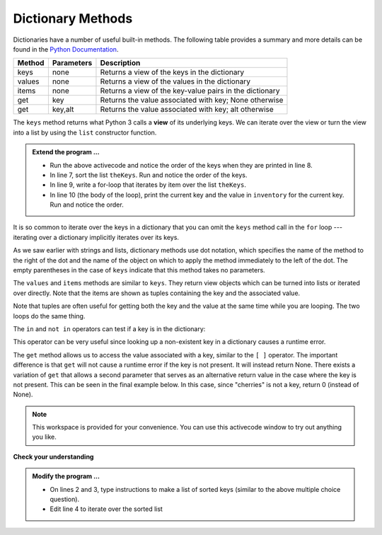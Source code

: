 ..  Copyright (C)  Brad Miller, David Ranum, Jeffrey Elkner, Peter Wentworth, Allen B. Downey, Chris
    Meyers, and Dario Mitchell.  Permission is granted to copy, distribute
    and/or modify this document under the terms of the GNU Free Documentation
    License, Version 1.3 or any later version published by the Free Software
    Foundation; with Invariant Sections being Forward, Prefaces, and
    Contributor List, no Front-Cover Texts, and no Back-Cover Texts.  A copy of
    the license is included in the section entitled "GNU Free Documentation
    License".

.. qnum::
   :prefix: dict-3-
   :start: 1

.. index:: dictionary; method

Dictionary Methods
------------------

Dictionaries have a number of useful built-in methods.
The following table provides a summary and more details can be found in the 
`Python Documentation <http://docs.python.org/py3k/library/stdtypes.html#mapping-types-dict>`_.

==========  ==============      =======================================================
Method      Parameters          Description
==========  ==============      =======================================================
keys        none                Returns a view of the keys in the dictionary
values      none                Returns a view of the values in the dictionary
items       none                Returns a view of the key-value pairs in the dictionary
get         key                 Returns the value associated with key; None otherwise
get         key,alt             Returns the value associated with key; alt otherwise
==========  ==============      =======================================================

The ``keys`` method returns what Python 3 calls a **view** of its underlying keys.  
We can iterate over the view or turn the view into a 
list by using the ``list`` constructor function.

.. activecode:: tdj
    
    inventory = {'bananas': 312, 'pears': 525, 'oranges': 217, 'apples': 430}
  
    for akey in inventory.keys():     # the order in which we get the keys is not defined
        print("Got key", akey, "which maps to value", inventory[akey])     
       
    theKeys = list(inventory.keys())

    print(theKeys)


.. admonition:: Extend the program ...

   - Run the above activecode and notice the order of the keys when they are printed in line 8.

   - In line 7, sort the list ``theKeys``. Run and notice the order of the keys.

   - In line 9, write a for-loop that iterates by item over the list ``theKeys``.

   - In line 10 (the body of the loop), print the current key and the value in ``inventory`` for the current key. Run and notice the order.


It is so common to iterate over the keys in a dictionary that you can omit the ``keys`` method call in the ``for`` loop --- iterating over a dictionary implicitly iterates over its keys.

.. activecode:: tdk
    
    inventory = {'bananas': 312, 'pears': 525, 'oranges': 217, 'apples': 430}
  
    
    for k in inventory:     
        print("Got key", k)

 
As we saw earlier with strings and lists, dictionary methods use dot notation, which specifies the name of the method to the right of the dot and the name of the object on which to apply the method immediately to the left of the dot. The empty parentheses in the case of ``keys`` indicate that this method takes no parameters.

The ``values`` and ``items`` methods are similar to ``keys``. They return  view objects which can be turned into lists or iterated over directly.  Note that the items are shown as tuples containing the key and the associated value.

.. activecode:: tdl
    
    inventory = {'bananas': 312, 'pears': 525, 'oranges': 217, 'apples': 430}  
    
    print(list(inventory.values()))
    print(list(inventory.items()))

    for k in inventory:
        print("Got", k, "that maps to", inventory[k])
    
    for (k,v) in inventory.items():
        print(k, "maps to", v)

Note that tuples are often useful for getting both the key and the value at the same time while you are looping.  The two loops do the same thing.

    
The ``in`` and ``not in`` operators can test if a key is in the dictionary:

.. activecode:: tdm
    
    inventory = {'bananas': 312, 'pears': 525, 'oranges': 217, 'apples': 430}

    print('apples' in inventory)
    print('cherries' in inventory)

    if 'bananas' in inventory:
        print(inventory['bananas'])
    else:
        print("We have no bananas")
     

This operator can be very useful since looking up a non-existent key in a dictionary causes a runtime error.

The ``get`` method allows us to access the value associated with a key, similar to the ``[ ]`` operator.
The important difference is that ``get`` will not cause a runtime error if the key is not present.  It
will instead return None.  There exists a variation of ``get`` that allows a second parameter that serves as an alternative return value
in the case where the key is not present.  This can be seen in the final example below.  In this case, since "cherries" is not a key, return 0 (instead of None).

.. activecode:: tdn
    
    inventory = {'bananas': 312, 'pears': 525, 'oranges': 217, 'apples': 430}
    
    print(inventory.get("apples"))
    print(inventory.get("cherries"))

    print(inventory.get("cherries", 0))




.. note::

    This workspace is provided for your convenience.  You can use this activecode window to try out anything you like.

    .. activecode:: tdo


**Check your understanding**

.. mchoice:: mc11d
   :answer_a: cat
   :answer_b: dog
   :answer_c: elephant
   :answer_d: bear
   :correct: c
   :feedback_a: keylist is a list of all the keys which is then sorted.  cat would be at index 1.
   :feedback_b: keylist is a list of all the keys which is then sorted.  dog would be at index 2.
   :feedback_c: Yes, the list of keys is sorted and the item at index 3 is printed.
   :feedback_d: keylist is a list of all the keys which is then sorted.  bear would be at index 0.
   
   
   What is printed by the following statements?
   
   .. sourcecode:: python

     mydict = {"cat":12, "dog":6, "elephant":23, "bear":20}
     keylist = list(mydict.keys())
     keylist.sort()
     print(keylist[3])
   

.. admonition:: Modify the program ...

   .. activecode:: tdp
    
      inventory = {'bananas': 312, 'oranges': 525, 'pears': 217, 'apples': 430}
      
      
      for akey in inventory.keys():     
          print("key:", akey, "value:", inventory[akey])     
   
   - On lines 2 and 3, type instructions to make a list of sorted keys (similar to the above multiple choice question).

   - Edit line 4 to iterate over the sorted list
   

.. mchoice:: mc11e
   :answer_a: 2
   :answer_b: 0.5
   :answer_c: bear
   :answer_d: Error, divide is not a valid operation on dictionaries.
   :correct: a
   :feedback_a: get returns the value associated with a given key so this divides 12 by 6.
   :feedback_b: 12 is divided by 6, not the other way around.
   :feedback_c: Take another look at the example for get above.  get returns the value associated with a given key.
   :feedback_d: The integer division operator is being used on the values returned from the get method, not on the dictionary.
   
   
   What is printed by the following statements?
   
   .. sourcecode:: python

     mydict = {"cat":12, "dog":6, "elephant":23, "bear":20}
     answer = mydict.get("cat") // mydict.get("dog")
     print(answer)

   
   
.. mchoice:: mc11f
   :answer_a: True
   :answer_b: False
   :correct: a
   :feedback_a: Yes, dog is a key in the dictionary.
   :feedback_b: The in operator returns True if a key is in the dictionary, False otherwise.
   
   What is printed by the following statements?
   
   .. sourcecode:: python

     mydict = {"cat":12, "dog":6, "elephant":23, "bear":20}
     print("dog" in mydict)



.. mchoice:: mc11g
   :answer_a: True
   :answer_b: False
   :correct: b
   :feedback_a: 23 is a value in the dictionary, not a key.  
   :feedback_b: Yes, the in operator returns True if a key is in the dictionary, False otherwise.
   
   What is printed by the following statements?
   
   .. sourcecode:: python

      mydict = {"cat":12, "dog":6, "elephant":23, "bear":20}
      print(23 in mydict)



.. mchoice:: mc11h
   :answer_a: 18
   :answer_b: 43
   :answer_c: 0
   :answer_d: 61
   :correct: b
   :feedback_a: Add the values that have keys greater than 3, not equal to 3.
   :feedback_b: Yes, the for statement iterates over the keys.  It adds the values of the keys that have length greater than 3.
   :feedback_c: This is the accumulator pattern.  total starts at 0 but then changes as the iteration proceeds.
   :feedback_d: Not all the values are added together.  The if statement only chooses some of them.
   
   
   What is printed by the following statements?
   
   .. sourcecode:: python

      total = 0
      mydict = {"cat":12, "dog":6, "elephant":23, "bear":20}
      for akey in mydict:
         if len(akey) > 3:
            total = total + mydict[akey]
      print(total)
   



